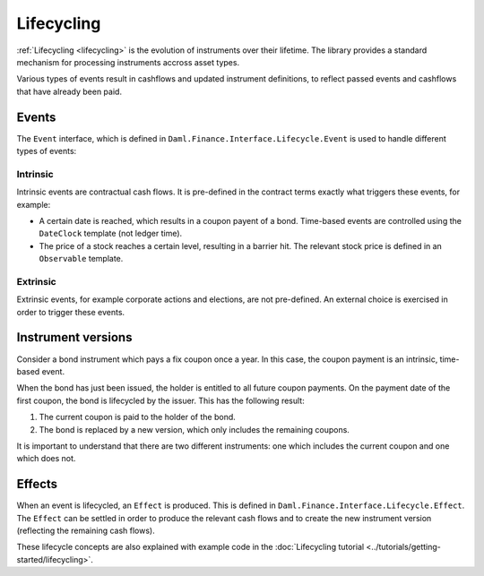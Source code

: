.. Copyright (c) 2022 Digital Asset (Switzerland) GmbH and/or its affiliates. All rights reserved.
.. SPDX-License-Identifier: Apache-2.0

Lifecycling
###########

:ref:`Lifecycling <lifecycling>` is the evolution of instruments over their lifetime.
The library provides a standard mechanism for processing instruments accross asset types.

Various types of events result in cashflows and updated instrument definitions,
to reflect passed events and cashflows that have already been paid.

Events
******


The ``Event`` interface, which is defined in ``Daml.Finance.Interface.Lifecycle.Event`` is
used to handle different types of events:

Intrinsic
=========

Intrinsic events are contractual cash flows.
It is pre-defined in the contract terms exactly what triggers these events, for example:

- A certain date is reached, which results in a coupon payent of a bond. Time-based events are controlled using the ``DateClock`` template (not ledger time).
- The price of a stock reaches a certain level, resulting in a barrier hit. The relevant stock price is defined in an ``Observable`` template.

Extrinsic
=========

Extrinsic events, for example corporate actions and elections, are not pre-defined.
An external choice is exercised in order to trigger these events.

Instrument versions
*******************

Consider a bond instrument which pays a fix coupon once a year. In this case, the
coupon payment is an intrinsic, time-based event.

When the bond has just been issued, the holder is entitled to all future coupon payments.
On the payment date of the first coupon, the bond is lifecycled by the issuer. This has
the following result:

#. The current coupon is paid to the holder of the bond.
#. The bond is replaced by a new version, which only includes the remaining coupons.

It is important to understand that there are two different instruments: one which includes the current coupon and one which does not.

Effects
*******

When an event is lifecycled, an ``Effect`` is produced. This is defined in ``Daml.Finance.Interface.Lifecycle.Effect``.
The ``Effect`` can be settled in order to produce the relevant cash flows and to create the new instrument version (reflecting the remaining cash flows).


These lifecycle concepts are also explained with example code in the :doc:`Lifecycling tutorial <../tutorials/getting-started/lifecycling>`.


